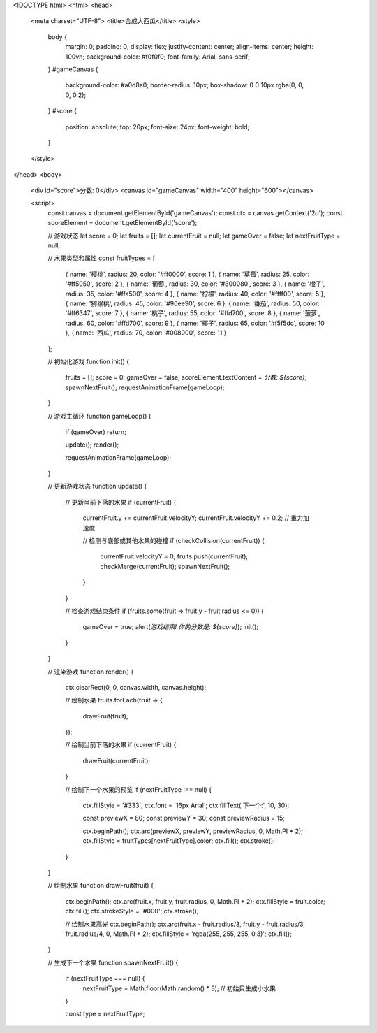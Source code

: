 <!DOCTYPE html>
<html>
<head>
    <meta charset="UTF-8">
    <title>合成大西瓜</title>
    <style>
        body {
            margin: 0;
            padding: 0;
            display: flex;
            justify-content: center;
            align-items: center;
            height: 100vh;
            background-color: #f0f0f0;
            font-family: Arial, sans-serif;
        }
        #gameCanvas {
            background-color: #a0d8a0;
            border-radius: 10px;
            box-shadow: 0 0 10px rgba(0, 0, 0, 0.2);
        }
        #score {
            position: absolute;
            top: 20px;
            font-size: 24px;
            font-weight: bold;
        }
    </style>
</head>
<body>
    <div id="score">分数: 0</div>
    <canvas id="gameCanvas" width="400" height="600"></canvas>

    <script>
        const canvas = document.getElementById('gameCanvas');
        const ctx = canvas.getContext('2d');
        const scoreElement = document.getElementById('score');
        
        // 游戏状态
        let score = 0;
        let fruits = [];
        let currentFruit = null;
        let gameOver = false;
        let nextFruitType = null;
        
        // 水果类型和属性
        const fruitTypes = [
            { name: '樱桃', radius: 20, color: '#ff0000', score: 1 },
            { name: '草莓', radius: 25, color: '#ff5050', score: 2 },
            { name: '葡萄', radius: 30, color: '#800080', score: 3 },
            { name: '橙子', radius: 35, color: '#ffa500', score: 4 },
            { name: '柠檬', radius: 40, color: '#ffff00', score: 5 },
            { name: '猕猴桃', radius: 45, color: '#90ee90', score: 6 },
            { name: '番茄', radius: 50, color: '#ff6347', score: 7 },
            { name: '桃子', radius: 55, color: '#ffd700', score: 8 },
            { name: '菠萝', radius: 60, color: '#ffd700', score: 9 },
            { name: '椰子', radius: 65, color: '#f5f5dc', score: 10 },
            { name: '西瓜', radius: 70, color: '#008000', score: 11 }
        ];
        
        // 初始化游戏
        function init() {
            fruits = [];
            score = 0;
            gameOver = false;
            scoreElement.textContent = `分数: ${score}`;
            spawnNextFruit();
            requestAnimationFrame(gameLoop);
        }
        
        // 游戏主循环
        function gameLoop() {
            if (gameOver) return;
            
            update();
            render();
            
            requestAnimationFrame(gameLoop);
        }
        
        // 更新游戏状态
        function update() {
            // 更新当前下落的水果
            if (currentFruit) {
                currentFruit.y += currentFruit.velocityY;
                currentFruit.velocityY += 0.2; // 重力加速度
                
                // 检测与底部或其他水果的碰撞
                if (checkCollision(currentFruit)) {
                    currentFruit.velocityY = 0;
                    fruits.push(currentFruit);
                    checkMerge(currentFruit);
                    spawnNextFruit();
                }
            }
            
            // 检查游戏结束条件
            if (fruits.some(fruit => fruit.y - fruit.radius <= 0)) {
                gameOver = true;
                alert(`游戏结束! 你的分数是: ${score}`);
                init();
            }
        }
        
        // 渲染游戏
        function render() {
            ctx.clearRect(0, 0, canvas.width, canvas.height);
            
            // 绘制水果
            fruits.forEach(fruit => {
                drawFruit(fruit);
            });
            
            // 绘制当前下落的水果
            if (currentFruit) {
                drawFruit(currentFruit);
            }
            
            // 绘制下一个水果的预览
            if (nextFruitType !== null) {
                ctx.fillStyle = '#333';
                ctx.font = '16px Arial';
                ctx.fillText('下一个:', 10, 30);
                
                const previewX = 80;
                const previewY = 30;
                const previewRadius = 15;
                
                ctx.beginPath();
                ctx.arc(previewX, previewY, previewRadius, 0, Math.PI * 2);
                ctx.fillStyle = fruitTypes[nextFruitType].color;
                ctx.fill();
                ctx.stroke();
            }
        }
        
        // 绘制水果
        function drawFruit(fruit) {
            ctx.beginPath();
            ctx.arc(fruit.x, fruit.y, fruit.radius, 0, Math.PI * 2);
            ctx.fillStyle = fruit.color;
            ctx.fill();
            ctx.strokeStyle = '#000';
            ctx.stroke();
            
            // 绘制水果高光
            ctx.beginPath();
            ctx.arc(fruit.x - fruit.radius/3, fruit.y - fruit.radius/3, fruit.radius/4, 0, Math.PI * 2);
            ctx.fillStyle = 'rgba(255, 255, 255, 0.3)';
            ctx.fill();
        }
        
        // 生成下一个水果
        function spawnNextFruit() {
            if (nextFruitType === null) {
                nextFruitType = Math.floor(Math.random() * 3); // 初始只生成小水果
            }
            
            const type = nextFruitType;
    

